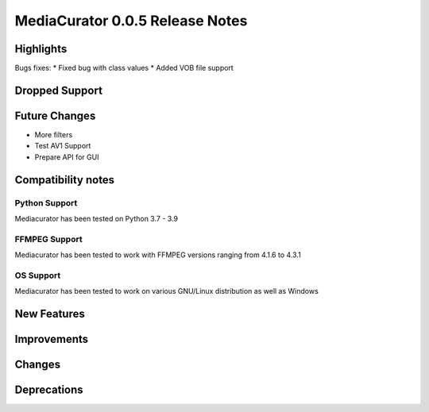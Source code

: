 ================================
MediaCurator 0.0.5 Release Notes
================================



Highlights
==========

Bugs fixes:
* Fixed bug with class values
* Added VOB file support

Dropped Support
===============


Future Changes
==============

* More filters
* Test AV1 Support
* Prepare API for GUI

Compatibility notes
===================

Python Support
--------------

Mediacurator has been tested on Python 3.7 - 3.9

FFMPEG Support
--------------

Mediacurator has been tested to work with FFMPEG versions ranging from 4.1.6 to 4.3.1

OS Support
----------

Mediacurator has been tested to work on various GNU/Linux distribution as well as Windows

New Features
============



Improvements
============


Changes
=======



Deprecations
============
